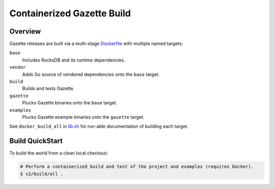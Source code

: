 Containerized Gazette Build
===========================

Overview
~~~~~~~~

Gazette releases are built via a multi-stage `Dockerfile <Dockerfile>`_
with multiple named targets:

``base``
  Includes RocksDB and its runtime dependencies.

``vendor``
  Adds Go source of vendored dependencies onto the ``base`` target.

``build``
  Builds and tests Gazette.

``gazette``
  Plucks Gazette binaries onto the ``base`` target.

``examples``
  Plucks Gazette example binaries onto the ``gazette`` target.

See ``docker_build_all`` in `lib.sh <lib.sh>`_ for run-able documentation of
building each target.

Build QuickStart
~~~~~~~~~~~~~~~~

To build the world from a clean local checkout:

.. code-block:: console

    # Perform a containerized build and test of the project and examples (requires Docker).
    $ v2/build/all .
